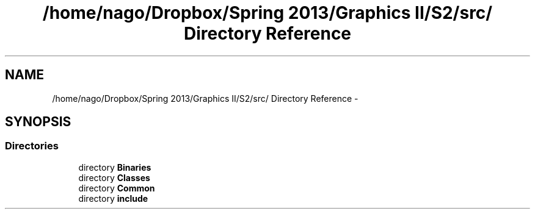 .TH "/home/nago/Dropbox/Spring 2013/Graphics II/S2/src/ Directory Reference" 3 "Fri Mar 29 2013" "Version 31337" "HyperGrafx" \" -*- nroff -*-
.ad l
.nh
.SH NAME
/home/nago/Dropbox/Spring 2013/Graphics II/S2/src/ Directory Reference \- 
.SH SYNOPSIS
.br
.PP
.SS "Directories"

.in +1c
.ti -1c
.RI "directory \fBBinaries\fP"
.br
.ti -1c
.RI "directory \fBClasses\fP"
.br
.ti -1c
.RI "directory \fBCommon\fP"
.br
.ti -1c
.RI "directory \fBinclude\fP"
.br
.in -1c
